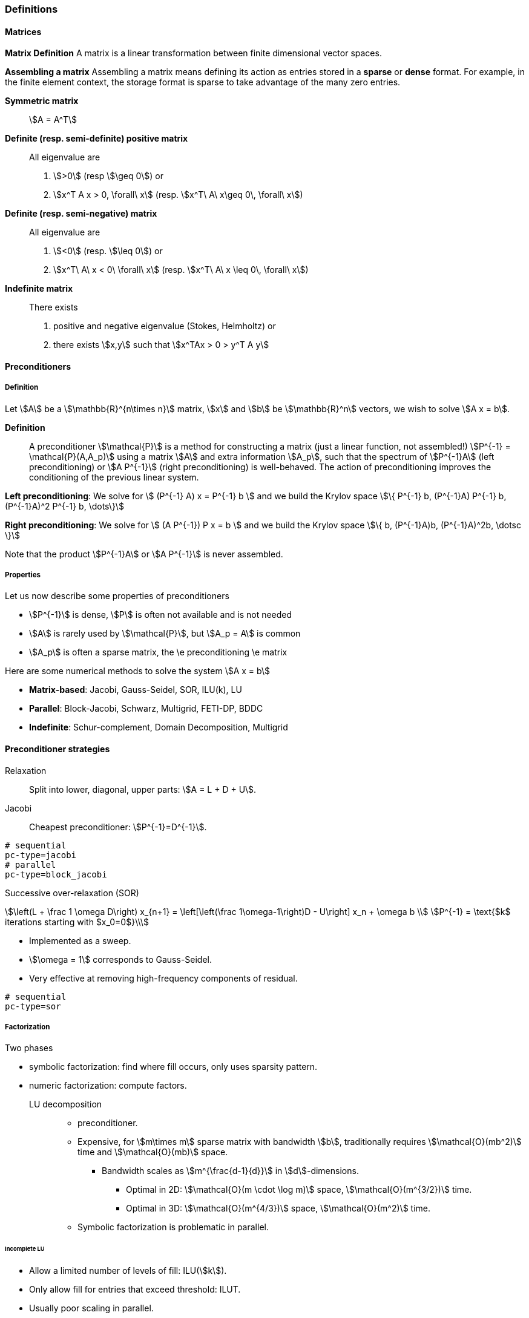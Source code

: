 ===  Definitions

====  Matrices

**Matrix Definition** A  matrix is a linear transformation between finite dimensional vector spaces.

**Assembling a matrix**
Assembling a matrix means defining its action as entries stored in a **sparse** or **dense** format. For example, in the finite element context, the storage format is sparse to take advantage of the many zero entries.

**Symmetric matrix**::
stem:[A = A^T]


**Definite (resp. semi-definite) positive matrix**::
All eigenvalue are
 1. stem:[>0] (resp stem:[\geq 0]) or
 2. stem:[x^T A x > 0, \forall\ x] (resp. stem:[x^T\ A\ x\geq 0\, \forall\ x])

**Definite (resp. semi-negative) matrix**::
All eigenvalue are
 1. stem:[<0] (resp. stem:[\leq 0]) or
 2. stem:[x^T\ A\ x < 0\ \forall\ x] (resp. stem:[x^T\ A\ x \leq 0\, \forall\ x])

**Indefinite matrix**::
There exists
 1. positive and negative eigenvalue (Stokes, Helmholtz) or
 2. there exists stem:[x,y] such that stem:[x^TAx > 0 > y^T A y]

==== Preconditioners

===== Definition

Let stem:[A] be a stem:[\mathbb{R}^{n\times n}] matrix, stem:[x] and stem:[b] be stem:[\mathbb{R}^n] vectors, we wish to solve
stem:[A x = b].

**Definition**:: A preconditioner stem:[\mathcal{P}] is a method for constructing a matrix (just a linear function, not assembled!)  stem:[P^{-1} = \mathcal{P}(A,A_p)] using a matrix stem:[A] and extra information stem:[A_p], such that the spectrum of stem:[P^{-1}A] (left preconditioning) or stem:[A P^{-1}] (right preconditioning) is well-behaved. The action of preconditioning improves the conditioning of the previous linear system.

**Left preconditioning**:  We solve for
stem:[  (P^{-1} A) x = P^{-1} b ]
and we build the Krylov space
stem:[\{ P^{-1} b, (P^{-1}A) P^{-1} b, (P^{-1}A)^2 P^{-1} b, \dots\}]

**Right preconditioning**: We solve for
stem:[  (A P^{-1}) P x = b ]
and we build the Krylov space
stem:[\{ b, (P^{-1}A)b, (P^{-1}A)^2b, \dotsc \}]

Note that the product stem:[P^{-1}A] or stem:[A P^{-1}] is never assembled.

===== Properties

Let us now describe some  properties of preconditioners

  - stem:[P^{-1}] is dense, stem:[P] is often not available and is not needed

  - stem:[A] is rarely used by stem:[\mathcal{P}], but stem:[A_p = A] is common

  - stem:[A_p] is often a sparse matrix, the \e preconditioning  \e matrix

Here are some numerical methods to solve the system stem:[A x = b]

  - **Matrix-based**: Jacobi, Gauss-Seidel, SOR, ILU(k), LU

  - **Parallel**: Block-Jacobi, Schwarz, Multigrid, FETI-DP, BDDC

  - **Indefinite**: Schur-complement, Domain Decomposition, Multigrid

==== Preconditioner strategies

Relaxation::
Split into lower, diagonal, upper parts: stem:[A = L + D + U].

Jacobi::
Cheapest preconditioner: stem:[P^{-1}=D^{-1}].

[source,bash]
----
# sequential
pc-type=jacobi
# parallel
pc-type=block_jacobi
----

Successive over-relaxation (SOR)::

[stem]
++++
\left(L + \frac 1 \omega D\right) x_{n+1} = \left[\left(\frac 1\omega-1\right)D - U\right] x_n + \omega b \\
P^{-1} = \text{$k$ iterations starting with $x_0=0$}\\
++++

* Implemented as a sweep.

* stem:[\omega = 1] corresponds to Gauss-Seidel.

* Very effective at removing high-frequency components of residual.

[source,bash]
----
# sequential
pc-type=sor
----

===== Factorization

Two phases

* symbolic factorization: find where fill occurs, only uses sparsity pattern.
* numeric factorization: compute factors.

LU decomposition::
- preconditioner.
- Expensive, for stem:[m\times m] sparse matrix with bandwidth stem:[b], traditionally requires stem:[\mathcal{O}(mb^2)] time and stem:[\mathcal{O}(mb)] space.
** Bandwidth scales as stem:[m^{\frac{d-1}{d}}] in stem:[d]-dimensions.
*** Optimal in 2D: stem:[\mathcal{O}(m \cdot \log m)] space, stem:[\mathcal{O}(m^{3/2})] time.
*** Optimal in 3D: stem:[\mathcal{O}(m^{4/3})] space, stem:[\mathcal{O}(m^2)] time.
- Symbolic factorization is problematic in parallel.

====== Incomplete LU

- Allow a limited number of levels of fill: ILU(stem:[k]).

- Only allow fill for entries that exceed threshold: ILUT.

- Usually poor scaling in parallel.

- No guarantees.

===== 1-level Domain decomposition

Domain size stem:[L], subdomain size stem:[H], element size stem:[h]

 * Overlapping/Schwarz

    - Solve Dirichlet problems on overlapping subdomains.

    - No overlap: stem:[\textit{its} \in \mathcal{O}\big( \frac{L}{\sqrt{Hh}} \big)].

    - Overlap stem:[\delta]: stem:[\textit{its} \in \big( \frac L {\sqrt{H\delta}} \big)].

[source,shell]
----
pc-type=gasm # has a coarse grid preconditioner
pc-type=asm
----

 * Neumann-Neumann

    - Solve Neumann problems on non-overlapping subdomains.

    - stem:[\textit{its} \in \mathcal{O}\big( \frac{L}{H}(1+\log\frac H h) \big)].

    - Tricky null space issues (floating subdomains).

    - Need subdomain matrices, not globally assembled matrix.

> **Notes:** Multilevel variants knock off the leading stem:[\frac L H]. +
Both overlapping and nonoverlapping with this bound.

 * BDDC and FETI-DP

     - Neumann problems on subdomains with coarse grid correction.

     - stem:[\textit{its} \in \mathcal{O}\big(1 + \log\frac H h \big)].


===== Multigrid


Hierarchy: Interpolation and restriction operators stem:[ \Pi^\uparrow : X_{\text{coarse}} \to X_{\text{fine}} \qquad \Pi^\downarrow :  X_{\text{fine}} \to X_{\text{coarse}} ]

   - Geometric: define problem on multiple levels, use grid to compute hierarchy.

   - Algebraic: define problem only on finest level, use matrix structure to build hierarchy.

Galerkin approximation

Assemble this matrix: stem:[A_{\text{coarse}} = \Pi^\downarrow A_{\text{fine}} \Pi^\uparrow]

Application of multigrid preconditioner (stem:[ V ]-cycle)

- Apply pre-smoother on fine level (any preconditioner).

- Restrict residual to coarse level with stem:[\Pi^\downarrow].

- Solve on coarse level stem:[A_{\text{coarse}} x = r].

- Interpolate result back to fine level with stem:[\Pi^\uparrow].

- Apply post-smoother on fine level (any preconditioner).


====== Multigrid convergence properties

- Textbook: stem:[P^{-1}A] is spectrally equivalent to identity

    * Constant number of iterations to converge up to discretization error.

- Most theory applies to SPD systems

    * variable coefficients (e.g. discontinuous): low energy interpolants.

    * mesh- and/or physics-induced anisotropy: semi-coarsening/line smoothers.

    * complex geometry: difficult to have meaningful coarse levels.

- Deeper algorithmic difficulties

    * nonsymmetric (e.g. advection, shallow water, Euler).

    * indefinite (e.g. incompressible flow, Helmholtz).

- Performance considerations

    * Aggressive coarsening is critical in parallel.

    * Most theory uses SOR smoothers, ILU often more robust.

    * Coarsest level usually solved semi-redundantly with direct solver.

- Multilevel Schwarz is essentially the same with different language

    * assume strong smoothers, emphasize aggressive coarsening.

===== List of PETSc Preconditioners

See this link:http://www.mcs.anl.gov/petsc/petsc-current/docs/manualpages/PC/PCType.html[PETSc page] for a complete list.

.Table of Preconditioners as of PETSc 3.7
|===
| PETSc | Description |  Parallel
| none |No preconditioner| yes
| jacobi | diagonal preconditioner | yes
| bjacobi | block diagonal preconditioner | yes
| sor | SOR preconditioner | yes
| lu | Direct solver as preconditioner | depends on the factorization package (e.g.mumps,pastix: OK)
| shell | User defined preconditioner | depends on the user preconditioner
| mg | multigrid prec| yes
| ilu |incomplete lu|
| icc |incomplete cholesky|
| cholesky |Cholesky factorisation| yes
| asm | Additive Schwarz Method| yes
| gasm | Scalable Additive Schwarz Method | yes
| ksp | Krylov subspace preconditioner | yes
| fieldsplit | block preconditioner framework |  yes
| lsc | Least Square Commutator | yes
| gamg | Scalable Algebraic Multigrid | yes
| hypre | Hypre framework (multigrid...)|
| bddc |balancing domain decomposition by constraints preconditioner| yes
|===


=== Principles

Feel++ abstracts the PETSc library and provides a subset (sufficient in most cases) to the PETSc features. It interfaces with the following PETSc libraries: `Mat` , `Vec` , `KSP` , `PC` , `SNES.`

  - `Vec`  Vector handling library

  - `Mat`  Matrix handling library

  - `KSP`  Krylov SubSpace library implements various iterative solvers

  - `PC`  Preconditioner library implements various  preconditioning strategies

  - `SNES`  Nonlinear solver library implements various  nonlinear solve strategies

All linear algebra are encapsulated within backends using the command line option `--backend=<backend>` or config file option `backend=<backend>` which provide interface to several libraries

|===
| Library | Format  | Backend
| PETSc   | sparse  | `petsc`
| Eigen   | sparse  | `eigen`
| Eigen   | dense   | `eigen_dense`
|===

The default `backend` is `petsc.`

=== Somes generic examples

The configuration files `.cfg` allow for a wide range of options to solve a linear or non-linear system.

We consider now the following example
[import:"marker1"](../../codes/mylaplacian.cpp)

To execute this example

[source,shell]
----
# sequential
./feelpp_tut_laplacian
# parallel on 4 cores
mpirun -np 4 ./feelpp_tut_laplacian
----

As described in section

==== Direct solver

`cholesky` and `lu` factorisation are available. However the parallel implementation depends on the availability of MUMPS. The configuration is very simple.

[source,ini]
----
# no iterative solver
ksp-type=preonly
#
pc-type=cholesky
----

Using the link:backends.adoc[PETSc backend] allows to choose different packages to compute the factorization.

.Table of factorization package
|===
| Package | Description |  Parallel
| `petsc` | PETSc own implementation|  yes
| `mumps` | MUltifrontal Massively Parallel sparse direct Solver| yes
| `umfpack` | Unsymmetric MultiFrontal package | no
| `pastix` | Parallel Sparse matriX package| yes
|===

To choose between these factorization package

[source,ini]
----
# choose mumps
pc-factor-mat-solver-package=mumps
# choose umfpack (sequential)
pc-factor-mat-solver-package=umfpack
----

In order to perform a cholesky type of factorisation, it is required to set the underlying matrix to be SPD.

[source,cpp]
----
// matrix
auto A = backend->newMatrix(_test=...,_trial=...,_properties=SPD);
// bilinear form
auto a = form2( _test=..., _trial=..., _properties=SPD );
----

==== Using iterative solvers

===== Using CG and ICC(3)

with a relative tolerance of 1e-12:
[source,ini]
--
ksp-rtol=1.e-12
ksp-type=cg
pc-type=icc
pc-factor-levels=3
--

===== Using GMRES and ILU(3)

with a relative tolerance of 1e-12 and a restart of 300:

[source,ini]
----
ksp-rtol=1.e-12
ksp-type=gmres
ksp-gmres-restart=300
pc-type=ilu
pc-factor-levels=3
----

===== Using GMRES and Jacobi

With a relative tolerance of 1e-12 and a restart of 100:

[source,ini]
----
ksp-rtol=1.e-12
ksp-type=gmres
ksp-gmres-restart 100
pc-type=jacobi
----

==== Monitoring  linear non-linear and eigen problem solver residuals

[source,ini]
----
# linear
ksp_monitor=1
# non-linear
snes-monitor=1
# eigen value problem
eps-monitor=1
----

=== Solving the Laplace problem

We start with the quickstart Laplacian example, recall that we wish to, given a domain stem:[\Omega], find stem:[u] such that

[stem]
++++
-\nabla \cdot (k \nabla u) = f \mbox{ in } \Omega \subset \mathbb{R}^{2},\\
u = g \mbox{ on } \partial \Omega
++++

===== Monitoring KSP solvers

[source,sh]
----
feelpp_qs_laplacian --ksp-monitor=true
----

===== Viewing KSP solvers

[source,sh]
----
shell> mpirun -np 2 feelpp_qs_laplacian --ksp-monitor=1  --ksp-view=1
  0 KSP Residual norm 8.953261456448e-01
  1 KSP Residual norm 7.204431786960e-16
KSP Object: 2 MPI processes
  type: gmres
    GMRES: restart=30, using Classical (unmodified) Gram-Schmidt
     Orthogonalization with no iterative refinement
    GMRES: happy breakdown tolerance 1e-30
  maximum iterations=1000
  tolerances:  relative=1e-13, absolute=1e-50, divergence=100000
  left preconditioning
  using nonzero initial guess
  using PRECONDITIONED norm type for convergence test
PC Object: 2 MPI processes
  type: shell
    Shell:
  linear system matrix = precond matrix:
  Matrix Object:   2 MPI processes
    type: mpiaij
    rows=525, cols=525
    total: nonzeros=5727, allocated nonzeros=5727
    total number of mallocs used during MatSetValues calls =0
      not using I-node (on process 0) routines
----

===== Solvers and preconditioners

You can now change the Krylov subspace solver using the `--ksp-type` option and the preconditioner using `--pc-ptype` option.

For example,

* to solve use the conjugate gradient,`cg`, solver and the default preconditioner use the following
[source,shell]
----
./feelpp_qs_laplacian --ksp-type=cg --ksp-view=1 --ksp-monitor=1
----

* to solve using the algebraic multigrid preconditioner, `gamg`, with `cg` as a solver use the following
[source,shell]
----
./feelpp_qs_laplacian --ksp-type=cg --ksp-view=1 --ksp-monitor=1 --pc-type=gamg
----



=== Block factorisation

==== Stokes

We now turn to the quickstart Stokes example, recall that we wish to,
given a domain stem:[\Omega], find stem:[(\mathbf{u},p) ] such that

[stem]
++++
  -\Delta \mathbf{u} + \nabla p = \mathbf{ f} \mbox{ in } \Omega,\\
  \nabla \cdot \mathbf{u} =    0 \mbox{ in } \Omega,\\
  \mathbf{u} = \mathbf{g} \mbox{ on } \partial \Omega
++++

This problem is indefinite. Possible solution strategies are

 - Uzawa,

 - penalty(techniques from optimisation),

 - augmented lagrangian approach (Glowinski,Le Tallec)

**Note** that The Inf-sup condition must be satisfied. In particular for a multigrid strategy, the smoother needs to preserve it.

### General approach for saddle point problems

The Krylov subspace solvers for indefinite problems are MINRES, GMRES. As to preconditioning, we look first at the saddle point matrix stem:[M] and its block factorization stem:[M = LDL^T], indeed we have :

[stem]
++++
M =   \begin{pmatrix}
          A & B \\
          B^T & 0
        \end{pmatrix}
        =
        \begin{pmatrix}
          I & 0\\
          B^T C & I
        \end{pmatrix}
        \begin{pmatrix}
          A & 0\\
          0 & - B^T A^{-1} B
        \end{pmatrix}
        \begin{pmatrix}
          I & A^{-1} B\\
          0 & I
        \end{pmatrix}
++++

- Elman, Silvester and Wathen propose 3 preconditioners:

[stem]
++++
P_1 =
\begin{pmatrix}
\tilde{A}^{-1} & B\\
B^T & 0
\end{pmatrix}, \quad
P_2 =
\begin{pmatrix}
\tilde{A}^{-1} & 0\\
0 & \tilde{S}
\end{pmatrix},\quad
P_3 =
\begin{pmatrix}
\tilde{A}^{-1} & B\\
0 & \tilde{S}
\end{pmatrix}
++++

where stem:[\tilde{S} \approx S^{-1} = B^T A^{-1} B] and  stem:[\tilde{A}^{-1} \approx A^{-1}]

